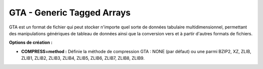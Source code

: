 .. _`gdal.gdal.formats.gta`:

============================
GTA - Generic Tagged Arrays
============================

.. versionadded:: 1.9.0 GDAL peut lire et écrire des fichiers de données GTA 
   via la bibliothèque libgta.

GTA est un format de fichier qui peut stocker n'importe quel sorte de données 
tabulaire multidimensionnel, permettant des manipulations génériques de tableau 
de données ainsi que la conversion vers et à partir d'autres formats de 
fichiers.

**Options de création :**

* **COMPRESS=method :** Définie la méthode de compression GTA : NONE (par 
  défaut) ou une parmi BZIP2, XZ, ZLIB, ZLIB1, ZLIB2, ZLIB3, ZLIB4, ZLIB5, 
  ZLIB6, ZLIB7, ZLIB8, ZLIB9.

.. seealso::

  * `Page principale de GTA <http://gta.nongnu.org/>`_


.. yjacolin at free.fr, Yves Jacolin - 2013/01/01 (Trunk r23475)

